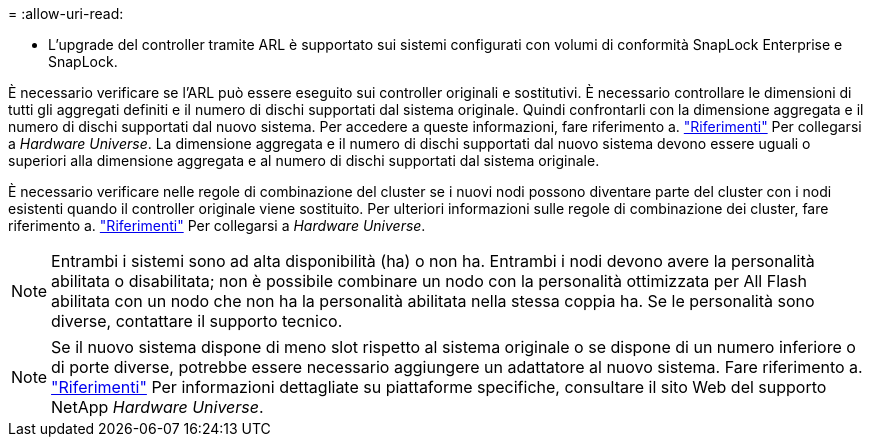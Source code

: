 = 
:allow-uri-read: 


* L'upgrade del controller tramite ARL è supportato sui sistemi configurati con volumi di conformità SnapLock Enterprise e SnapLock.


È necessario verificare se l'ARL può essere eseguito sui controller originali e sostitutivi. È necessario controllare le dimensioni di tutti gli aggregati definiti e il numero di dischi supportati dal sistema originale. Quindi confrontarli con la dimensione aggregata e il numero di dischi supportati dal nuovo sistema. Per accedere a queste informazioni, fare riferimento a. link:other_references.html["Riferimenti"] Per collegarsi a _Hardware Universe_. La dimensione aggregata e il numero di dischi supportati dal nuovo sistema devono essere uguali o superiori alla dimensione aggregata e al numero di dischi supportati dal sistema originale.

È necessario verificare nelle regole di combinazione del cluster se i nuovi nodi possono diventare parte del cluster con i nodi esistenti quando il controller originale viene sostituito. Per ulteriori informazioni sulle regole di combinazione dei cluster, fare riferimento a. link:other_references.html["Riferimenti"] Per collegarsi a _Hardware Universe_.


NOTE: Entrambi i sistemi sono ad alta disponibilità (ha) o non ha. Entrambi i nodi devono avere la personalità abilitata o disabilitata; non è possibile combinare un nodo con la personalità ottimizzata per All Flash abilitata con un nodo che non ha la personalità abilitata nella stessa coppia ha. Se le personalità sono diverse, contattare il supporto tecnico.


NOTE: Se il nuovo sistema dispone di meno slot rispetto al sistema originale o se dispone di un numero inferiore o di porte diverse, potrebbe essere necessario aggiungere un adattatore al nuovo sistema. Fare riferimento a. link:other_references.html["Riferimenti"] Per informazioni dettagliate su piattaforme specifiche, consultare il sito Web del supporto NetApp _Hardware Universe_.
